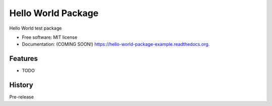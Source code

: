 ===============================
Hello World Package
===============================

|travis status|
|pypi status|
|docs status|
|coverage status|

Hello World test package

* Free software: MIT license
* Documentation: (COMING SOON!) https://hello-world-package-example.readthedocs.org.

Features
--------

* TODO


.. |travis status| image:: https://travis-ci.org/grantwilliams/hello-world-package-example.svg?branch=master
    :target: https://travis-ci.org/grantwilliams/hello-world-package-example

.. |pypi status| image:: https://img.shields.io/pypi/v/Hello-World-Package.svg
        :target: https://pypi.python.org/pypi/Hello-World-Package

.. |docs status| image:: https://readthedocs.org/projects/hello-world-package-example/badge/?version=latest
        :target: http://hello-world-package-example.readthedocs.io/en/latest/?badge=latest
        :alt: Documentation Status

.. |coverage status| image:: https://coveralls.io/repos/github/grantwilliams/hello-world-package-example/badge.svg?branch=master
        :target: https://coveralls.io/github/grantwilliams/hello-world-package-example?branch=master




History
-------

Pre-release


